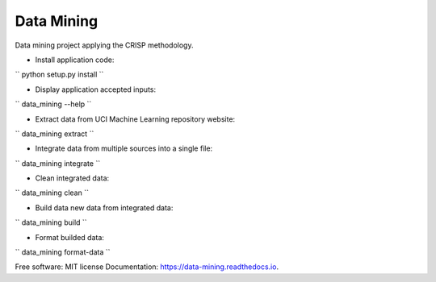 ===========
Data Mining
===========


.. image:: https://img.shields.io/pypi/v/data_mining.svg
        :target: https://pypi.python.org/pypi/data_mining

.. image:: https://img.shields.io/travis/joaoheron/data_mining.svg
        :target: https://travis-ci.com/joaoheron/data_mining

.. image:: https://readthedocs.org/projects/data-mining/badge/?version=latest
        :target: https://data-mining.readthedocs.io/en/latest/?badge=latest
        :alt: Documentation Status


Data mining project applying the CRISP methodology.

* Install application code:
``
python setup.py install
``

* Display application accepted inputs:
``
data_mining --help
``

* Extract data from UCI Machine Learning repository website:
``
data_mining extract
``

* Integrate data from multiple sources into a single file:
``
data_mining integrate
``

* Clean integrated data:
``
data_mining clean
``

* Build data new data from integrated data:
``
data_mining build
``

* Format builded data:
``
data_mining format-data
``

Free software: MIT license
Documentation: https://data-mining.readthedocs.io.
